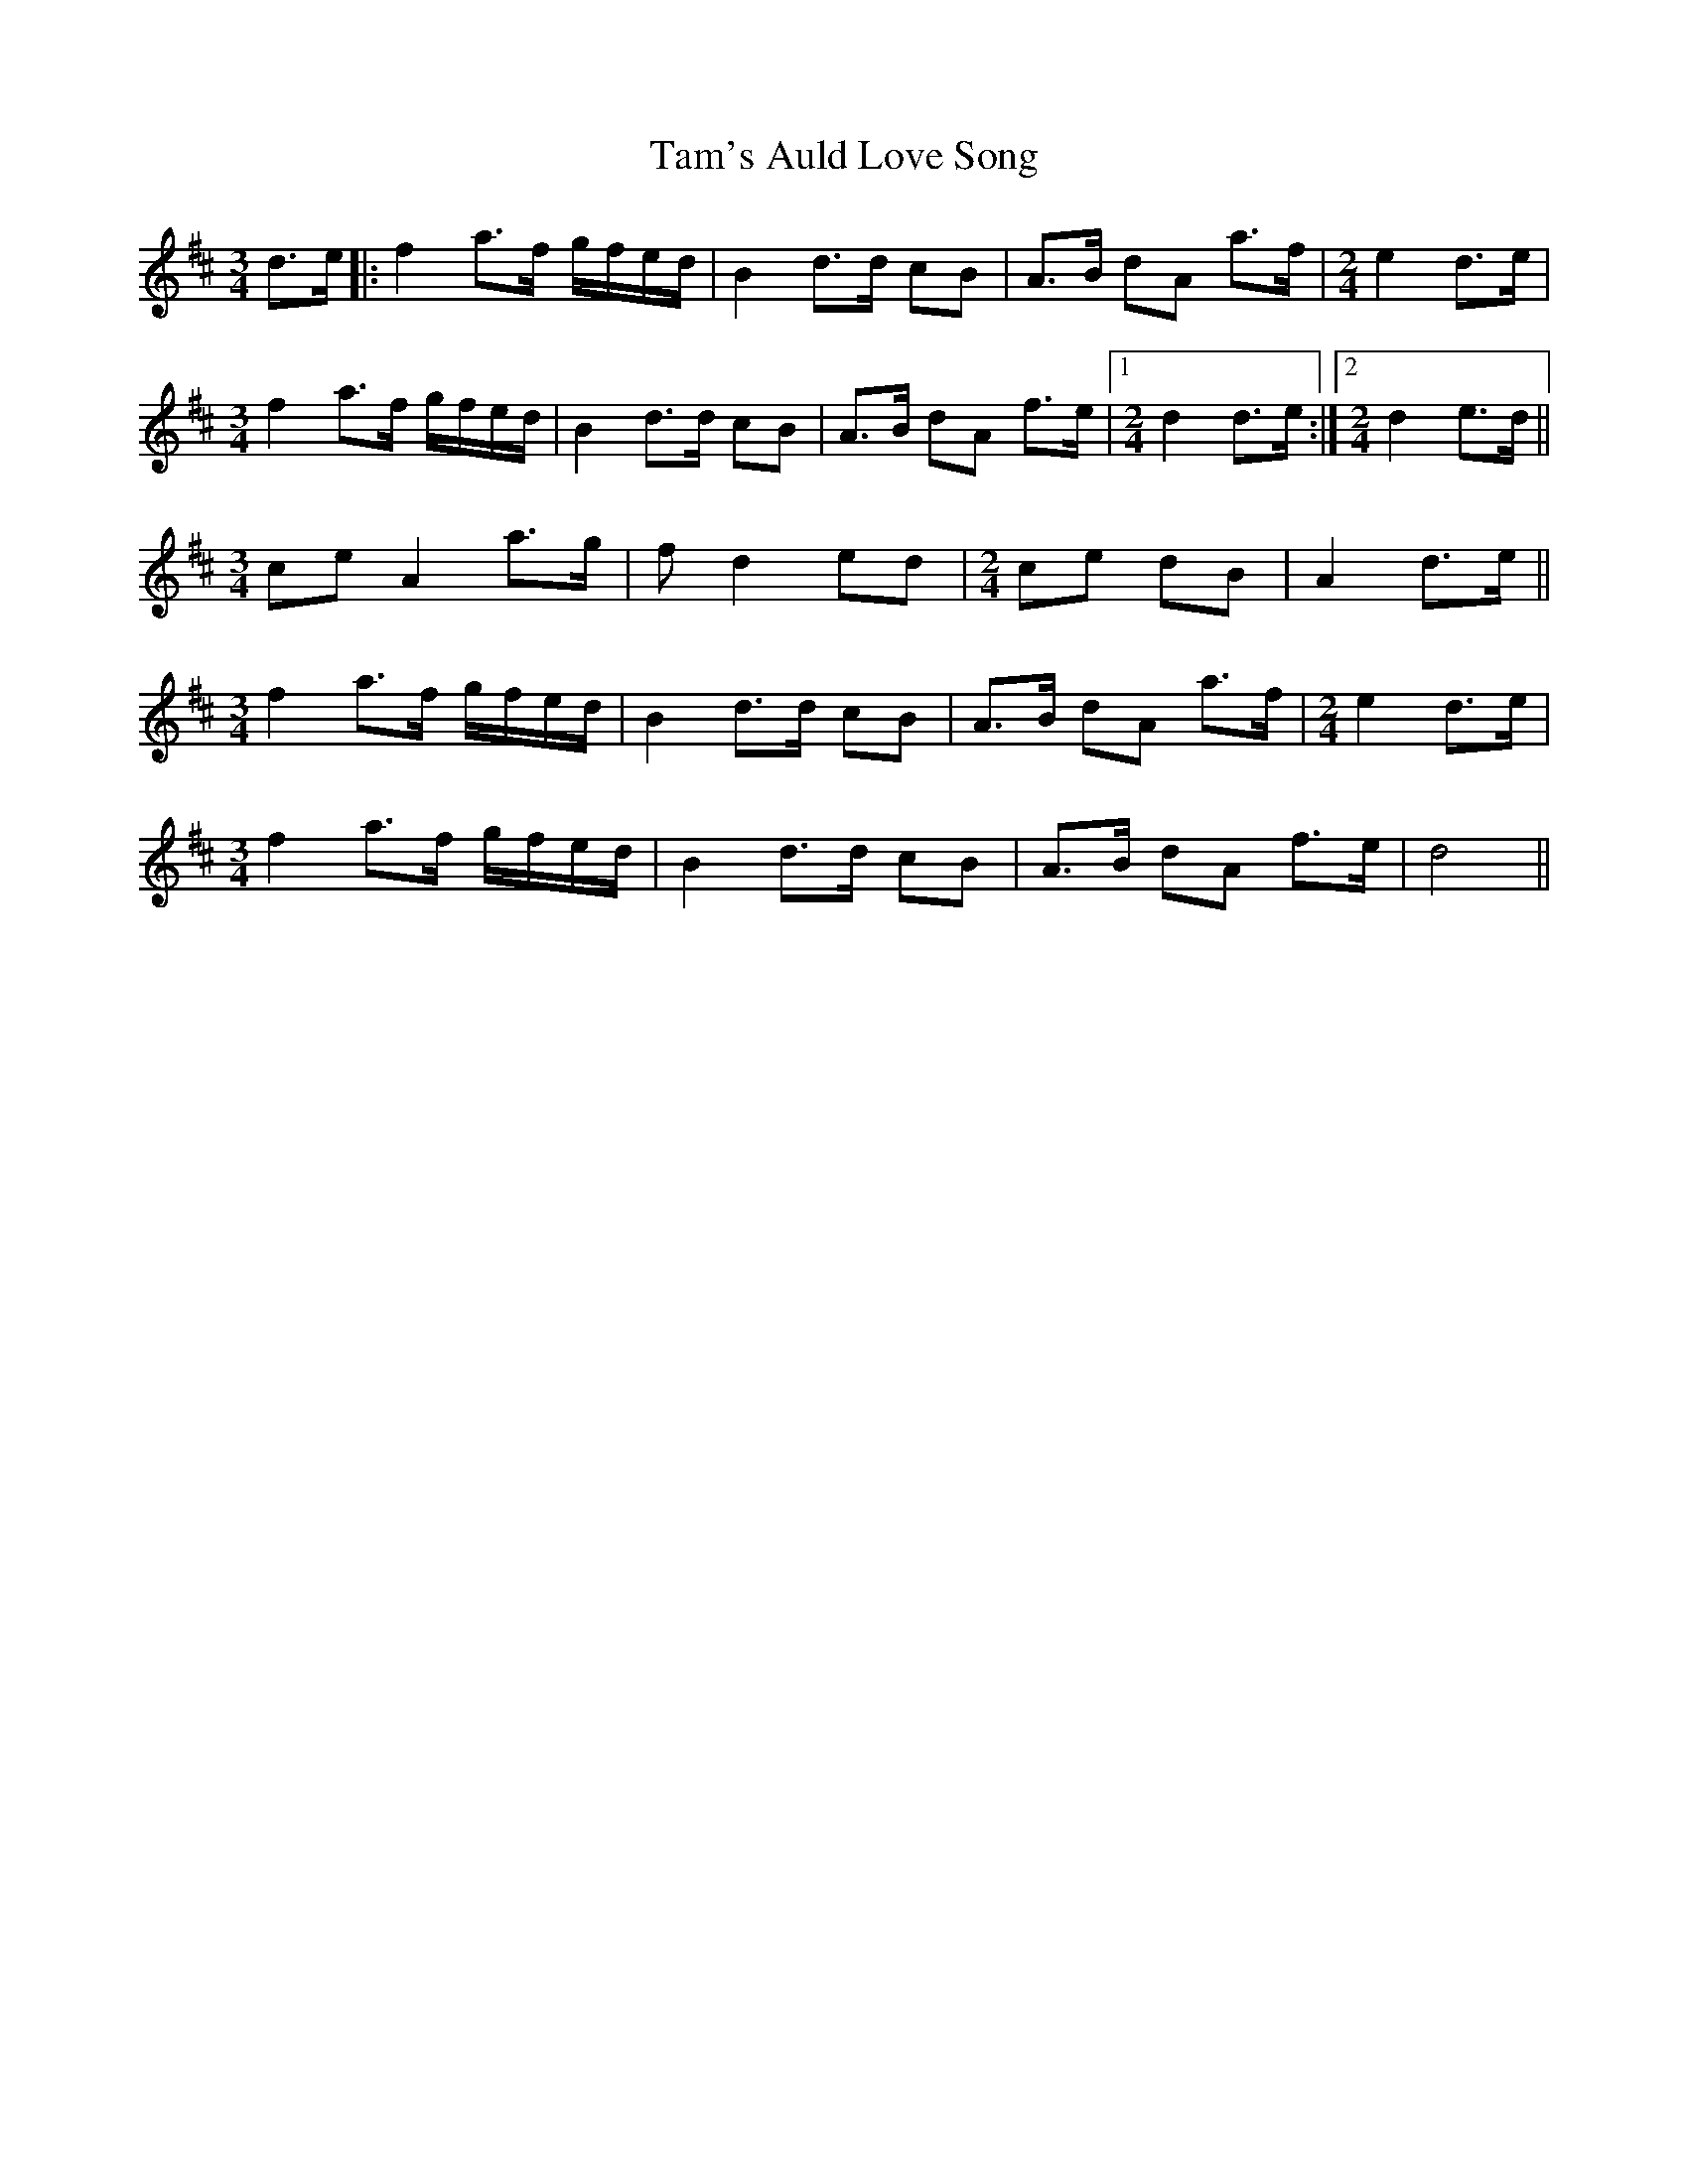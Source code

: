 X: 39355
T: Tam's Auld Love Song
R: waltz
M: 3/4
K: Dmajor
d>e|:f2 a>f g/f/e/d/|B2 d>d cB|A>B dA a>f|[M:2/4]e2 d>e|
[M:3/4]f2 a>f g/f/e/d/|B2 d>d cB|A>B dA f>e|1 [M:2/4]d2 d>e:|2 [M:2/4]d2 e>d||
[M:3/4]ce A2 a>g|fs d2 ed|[M:2/4]ce dB|A2 d>e||
[M:3/4]f2 a>f g/f/e/d/|B2 d>d cB|A>B dA a>f|[M:2/4]e2 d>e|
[M:3/4]f2 a>f g/f/e/d/|B2 d>d cB|A>B dA f>e|d4||

